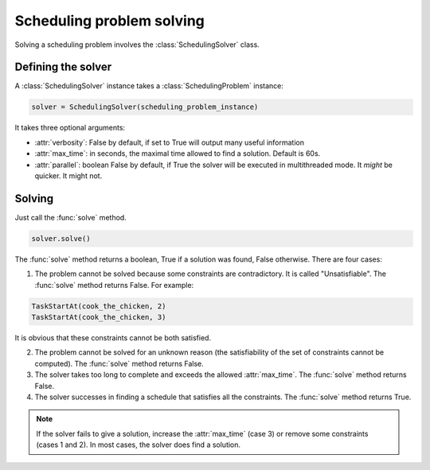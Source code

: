 Scheduling problem solving
==========================

Solving a scheduling problem involves the :class:`SchedulingSolver` class.

Defining the solver
-------------------
A :class:`SchedulingSolver` instance takes a :class:`SchedulingProblem` instance:

.. code-block:: python

    solver = SchedulingSolver(scheduling_problem_instance)

It takes three optional arguments:

- :attr:`verbosity`: False by default, if set to True will output many useful information

- :attr:`max_time`: in seconds, the maximal time allowed to find a solution. Default is 60s.

- :attr:`parallel`: boolean False by default, if True the solver will be executed in multithreaded mode. It *might* be quicker. It might not.

Solving
-------
Just call the :func:`solve` method.

.. code-block:: python

    solver.solve()

The :func:`solve` method returns a boolean, True if a solution was found, False otherwise. There are four cases:

1. The problem cannot be solved because some constraints are contradictory. It is called "Unsatisfiable". The :func:`solve` method returns False. For example:

.. code-block:: python

	TaskStartAt(cook_the_chicken, 2)
	TaskStartAt(cook_the_chicken, 3)

It is obvious that these constraints cannot be both satisfied.

2. The problem cannot be solved for an unknown reason (the satisfiability of the set of constraints cannot be computed). The :func:`solve` method returns False.

3. The solver takes too long to complete and exceeds the allowed :attr:`max_time`. The :func:`solve` method returns False.

4. The solver successes in finding a schedule that satisfies all the constraints. The :func:`solve` method returns True.

.. note::
   If the solver fails to give a solution, increase the :attr:`max_time` (case 3) or remove some constraints (cases 1 and 2). In most cases, the solver does find a solution.
